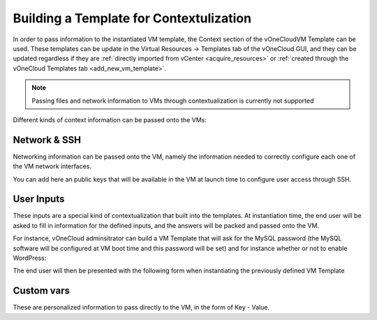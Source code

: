 .. _build_template_context:

========================================
Building a Template for Contextulization
========================================

In order to pass information to the instantiated VM template, the Context section of the vOneCloudVM Template can be used. These templates can be update in the Virtual Resources -> Templates tab of the vOneCloud GUI, and they can be updated regardless if they are :ref:`directly imported from vCenter <acquire_resources>` or :ref:`created through the vOneCloud Templates tab <add_new_vm_template>`.

.. image:: /images/vm_template_context.png
    :align: center

.. note:: Passing files and network information to VMs through contextualization is currently not supported

Different kinds of context information can be passed onto the VMs:

Network & SSH
-------------

Networking information can be passed onto the VM, namely the information needed to correctly configure each one of the VM network interfaces.

You can add here an public keys that will be available in the VM at launch time to configure user access through SSH.

User Inputs
-----------

These inputs are a special kind of contextualization that built into the templates. At instantiation time, the end user will be asked to fill in information for the defined inputs, and the answers will be packed and passed onto the VM.

For instance, vOneCloud adminsitrator can build a VM Template that will ask for the MySQL password (the MySQL software will be configured at VM boot time and this password will be set) and for instance whether or not to enable WordPress:

.. image:: /images/admin_user_input.png
    :align: center

The end user will then be presented with the following form when instantiating the previously defined VM Template

.. image:: /images/end_user_input.png
    :align: center


Custom vars
-----------

These are personalized information to pass directly to the VM, in the form of Key - Value.
